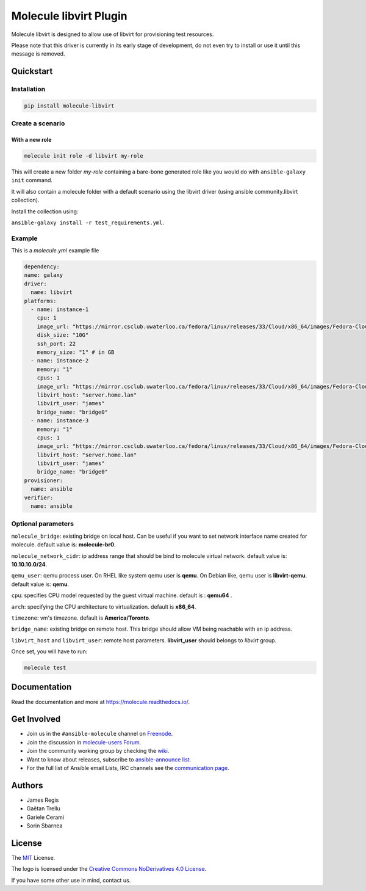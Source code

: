 ***********************
Molecule libvirt Plugin
***********************

.. image:: https://badge.fury.io/py/molecule-libvirt.svg
   :target: https://badge.fury.io/py/molecule-libvirt
   :alt: PyPI Package

.. image:: https://zuul-ci.org/gated.svg
   :target: https://dashboard.zuul.ansible.com/t/ansible/builds?project=ansible-community/molecule

.. image:: https://img.shields.io/badge/code%20style-black-000000.svg
   :target: https://github.com/python/black
   :alt: Python Black Code Style

.. image:: https://img.shields.io/badge/Code%20of%20Conduct-Ansible-silver.svg
   :target: https://docs.ansible.com/ansible/latest/community/code_of_conduct.html
   :alt: Ansible Code of Conduct

.. image:: https://img.shields.io/badge/Mailing%20lists-Ansible-orange.svg
   :target: https://docs.ansible.com/ansible/latest/community/communication.html#mailing-list-information
   :alt: Ansible mailing lists

.. image:: https://img.shields.io/badge/license-MIT-brightgreen.svg
   :target: LICENSE
   :alt: Repository License

Molecule libvirt is designed to allow use of libvirt for provisioning test
resources.

Please note that this driver is currently in its early stage of development,
do not even try to install or use it until this message is removed.

.. _quickstart:

Quickstart
==========

Installation
------------
.. code-block:: bash

   pip install molecule-libvirt

Create a scenario
-----------------

With a new role
^^^^^^^^^^^^^^^

.. code-block:: bash

   molecule init role -d libvirt my-role

This will create a new folder *my-role* containing a bare-bone generated
role like you would do with ``ansible-galaxy init`` command.

It will also contain a molecule folder with a default scenario
using the libvirt driver (using ansible community.libvirt collection).

Install the collection using:

``ansible-galaxy install -r test_requirements.yml``.

Example
-------
This is a `molecule.yml` example file

.. code-block:: yaml

  dependency:
  name: galaxy
  driver:
    name: libvirt
  platforms:
    - name: instance-1
      cpu: 1
      image_url: "https://mirror.csclub.uwaterloo.ca/fedora/linux/releases/33/Cloud/x86_64/images/Fedora-Cloud-Base-33-1.2.x86_64.qcow2"
      disk_size: "10G"
      ssh_port: 22
      memory_size: "1" # in GB
    - name: instance-2
      memory: "1"
      cpus: 1
      image_url: "https://mirror.csclub.uwaterloo.ca/fedora/linux/releases/33/Cloud/x86_64/images/Fedora-Cloud-Base-33-1.2.x86_64.qcow2"
      libvirt_host: "server.home.lan"
      libvirt_user: "james"
      bridge_name: "bridge0"
    - name: instance-3
      memory: "1"
      cpus: 1
      image_url: "https://mirror.csclub.uwaterloo.ca/fedora/linux/releases/33/Cloud/x86_64/images/Fedora-Cloud-Base-33-1.2.x86_64.qcow2"
      libvirt_host: "server.home.lan"
      libvirt_user: "james"
      bridge_name: "bridge0"
  provisioner:
    name: ansible
  verifier:
    name: ansible

Optional parameters
-------------------

``molecule_bridge``: existing bridge on local host. Can be useful if you
want to set network interface name created for molecule.
default value is: **molecule-br0**.

``molecule_network_cidr``: ip address range that should be bind to molecule
virtual network.
default value is: **10.10.10.0/24**.

``qemu_user``: qemu process user. On RHEL like system qemu user is **qemu**.
On Debian like, qemu user is **libvirt-qemu**.
default value is: **qemu**.

``cpu``: specifies CPU model requested by the guest virtual machine. default
is : **qemu64** .

``arch``: specifying the CPU architecture to virtualization. default is
**x86_64**.

``timezone``: vm's timezone. default is **America/Toronto**.

``bridge_name``: existing bridge on remote host. This bridge should allow VM
being reachable with an ip address.

``libvirt_host`` and ``libvirt_user``: remote host parameters. **libvirt_user**
should belongs to *libvirt* group.

Once set, you will have to run:

.. code-block:: bash

   molecule test


Documentation
=============

Read the documentation and more at https://molecule.readthedocs.io/.

.. _get-involved:

Get Involved
============

* Join us in the ``#ansible-molecule`` channel on `Freenode`_.
* Join the discussion in `molecule-users Forum`_.
* Join the community working group by checking the `wiki`_.
* Want to know about releases, subscribe to `ansible-announce list`_.
* For the full list of Ansible email Lists, IRC channels see the
  `communication page`_.

.. _`Freenode`: https://freenode.net
.. _`molecule-users Forum`: https://groups.google.com/forum/#!forum/molecule-users
.. _`wiki`: https://github.com/ansible/community/wiki/Molecule
.. _`ansible-announce list`: https://groups.google.com/group/ansible-announce
.. _`communication page`: https://docs.ansible.com/ansible/latest/community/communication.html

.. _authors:

Authors
=======

* James Regis
* Gaëtan Trellu
* Gariele Cerami
* Sorin Sbarnea

.. _license:

License
=======

The `MIT`_ License.

.. _`MIT`: https://github.com/ansible/molecule/blob/master/LICENSE

The logo is licensed under the `Creative Commons NoDerivatives 4.0 License`_.

If you have some other use in mind, contact us.

.. _`Creative Commons NoDerivatives 4.0 License`: https://creativecommons.org/licenses/by-nd/4.0/
